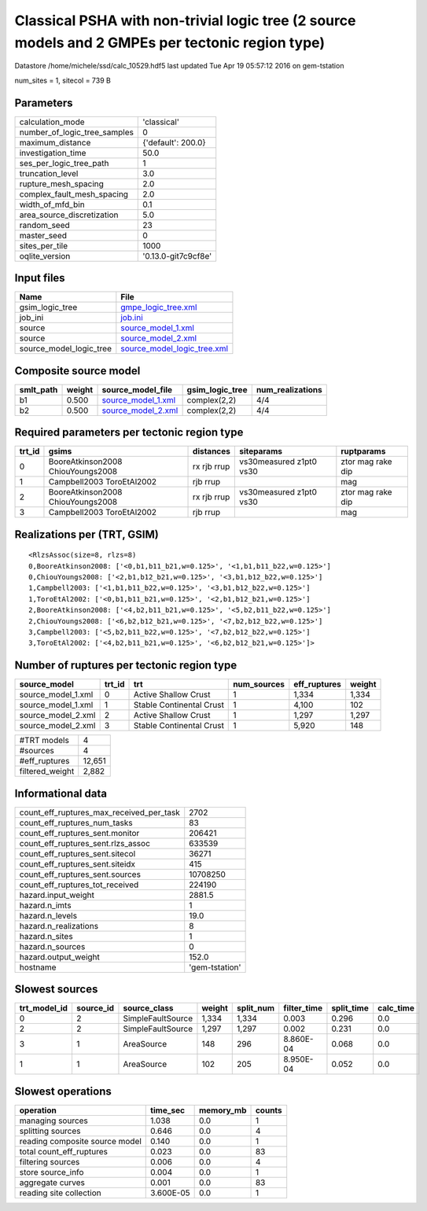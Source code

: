 Classical PSHA with non-trivial logic tree (2 source models and 2 GMPEs per tectonic region type)
=================================================================================================

Datastore /home/michele/ssd/calc_10529.hdf5 last updated Tue Apr 19 05:57:12 2016 on gem-tstation

num_sites = 1, sitecol = 739 B

Parameters
----------
============================ ===================
calculation_mode             'classical'        
number_of_logic_tree_samples 0                  
maximum_distance             {'default': 200.0} 
investigation_time           50.0               
ses_per_logic_tree_path      1                  
truncation_level             3.0                
rupture_mesh_spacing         2.0                
complex_fault_mesh_spacing   2.0                
width_of_mfd_bin             0.1                
area_source_discretization   5.0                
random_seed                  23                 
master_seed                  0                  
sites_per_tile               1000               
oqlite_version               '0.13.0-git7c9cf8e'
============================ ===================

Input files
-----------
======================= ============================================================
Name                    File                                                        
======================= ============================================================
gsim_logic_tree         `gmpe_logic_tree.xml <gmpe_logic_tree.xml>`_                
job_ini                 `job.ini <job.ini>`_                                        
source                  `source_model_1.xml <source_model_1.xml>`_                  
source                  `source_model_2.xml <source_model_2.xml>`_                  
source_model_logic_tree `source_model_logic_tree.xml <source_model_logic_tree.xml>`_
======================= ============================================================

Composite source model
----------------------
========= ====== ========================================== =============== ================
smlt_path weight source_model_file                          gsim_logic_tree num_realizations
========= ====== ========================================== =============== ================
b1        0.500  `source_model_1.xml <source_model_1.xml>`_ complex(2,2)    4/4             
b2        0.500  `source_model_2.xml <source_model_2.xml>`_ complex(2,2)    4/4             
========= ====== ========================================== =============== ================

Required parameters per tectonic region type
--------------------------------------------
====== ================================= =========== ======================= =================
trt_id gsims                             distances   siteparams              ruptparams       
====== ================================= =========== ======================= =================
0      BooreAtkinson2008 ChiouYoungs2008 rx rjb rrup vs30measured z1pt0 vs30 ztor mag rake dip
1      Campbell2003 ToroEtAl2002         rjb rrup                            mag              
2      BooreAtkinson2008 ChiouYoungs2008 rx rjb rrup vs30measured z1pt0 vs30 ztor mag rake dip
3      Campbell2003 ToroEtAl2002         rjb rrup                            mag              
====== ================================= =========== ======================= =================

Realizations per (TRT, GSIM)
----------------------------

::

  <RlzsAssoc(size=8, rlzs=8)
  0,BooreAtkinson2008: ['<0,b1,b11_b21,w=0.125>', '<1,b1,b11_b22,w=0.125>']
  0,ChiouYoungs2008: ['<2,b1,b12_b21,w=0.125>', '<3,b1,b12_b22,w=0.125>']
  1,Campbell2003: ['<1,b1,b11_b22,w=0.125>', '<3,b1,b12_b22,w=0.125>']
  1,ToroEtAl2002: ['<0,b1,b11_b21,w=0.125>', '<2,b1,b12_b21,w=0.125>']
  2,BooreAtkinson2008: ['<4,b2,b11_b21,w=0.125>', '<5,b2,b11_b22,w=0.125>']
  2,ChiouYoungs2008: ['<6,b2,b12_b21,w=0.125>', '<7,b2,b12_b22,w=0.125>']
  3,Campbell2003: ['<5,b2,b11_b22,w=0.125>', '<7,b2,b12_b22,w=0.125>']
  3,ToroEtAl2002: ['<4,b2,b11_b21,w=0.125>', '<6,b2,b12_b21,w=0.125>']>

Number of ruptures per tectonic region type
-------------------------------------------
================== ====== ======================== =========== ============ ======
source_model       trt_id trt                      num_sources eff_ruptures weight
================== ====== ======================== =========== ============ ======
source_model_1.xml 0      Active Shallow Crust     1           1,334        1,334 
source_model_1.xml 1      Stable Continental Crust 1           4,100        102   
source_model_2.xml 2      Active Shallow Crust     1           1,297        1,297 
source_model_2.xml 3      Stable Continental Crust 1           5,920        148   
================== ====== ======================== =========== ============ ======

=============== ======
#TRT models     4     
#sources        4     
#eff_ruptures   12,651
filtered_weight 2,882 
=============== ======

Informational data
------------------
======================================== ==============
count_eff_ruptures_max_received_per_task 2702          
count_eff_ruptures_num_tasks             83            
count_eff_ruptures_sent.monitor          206421        
count_eff_ruptures_sent.rlzs_assoc       633539        
count_eff_ruptures_sent.sitecol          36271         
count_eff_ruptures_sent.siteidx          415           
count_eff_ruptures_sent.sources          10708250      
count_eff_ruptures_tot_received          224190        
hazard.input_weight                      2881.5        
hazard.n_imts                            1             
hazard.n_levels                          19.0          
hazard.n_realizations                    8             
hazard.n_sites                           1             
hazard.n_sources                         0             
hazard.output_weight                     152.0         
hostname                                 'gem-tstation'
======================================== ==============

Slowest sources
---------------
============ ========= ================= ====== ========= =========== ========== =========
trt_model_id source_id source_class      weight split_num filter_time split_time calc_time
============ ========= ================= ====== ========= =========== ========== =========
0            2         SimpleFaultSource 1,334  1,334     0.003       0.296      0.0      
2            2         SimpleFaultSource 1,297  1,297     0.002       0.231      0.0      
3            1         AreaSource        148    296       8.860E-04   0.068      0.0      
1            1         AreaSource        102    205       8.950E-04   0.052      0.0      
============ ========= ================= ====== ========= =========== ========== =========

Slowest operations
------------------
============================== ========= ========= ======
operation                      time_sec  memory_mb counts
============================== ========= ========= ======
managing sources               1.038     0.0       1     
splitting sources              0.646     0.0       4     
reading composite source model 0.140     0.0       1     
total count_eff_ruptures       0.023     0.0       83    
filtering sources              0.006     0.0       4     
store source_info              0.004     0.0       1     
aggregate curves               0.001     0.0       83    
reading site collection        3.600E-05 0.0       1     
============================== ========= ========= ======